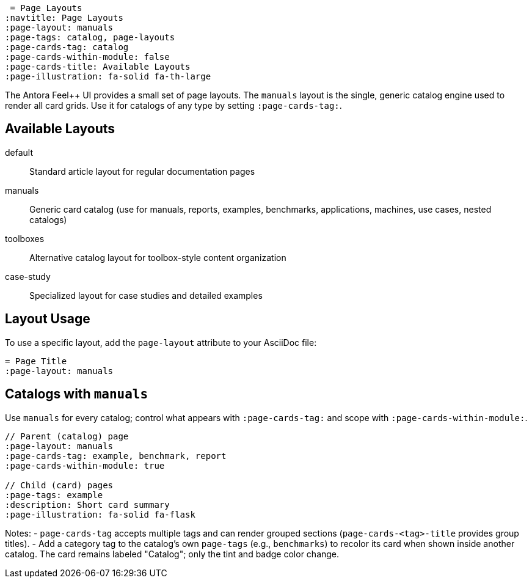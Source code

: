  = Page Layouts
:navtitle: Page Layouts
:page-layout: manuals
:page-tags: catalog, page-layouts
:page-cards-tag: catalog
:page-cards-within-module: false
:page-cards-title: Available Layouts
:page-illustration: fa-solid fa-th-large

The Antora Feel++ UI provides a small set of page layouts. The `manuals` layout is the single, generic catalog engine used to render all card grids. Use it for catalogs of any type by setting `:page-cards-tag:`.

== Available Layouts

default:: Standard article layout for regular documentation pages
manuals:: Generic card catalog (use for manuals, reports, examples, benchmarks, applications, machines, use cases, nested catalogs)
toolboxes:: Alternative catalog layout for toolbox-style content organization
case-study:: Specialized layout for case studies and detailed examples

== Layout Usage

To use a specific layout, add the `page-layout` attribute to your AsciiDoc file:

[source,asciidoc]
----
= Page Title
:page-layout: manuals
----

== Catalogs with `manuals`

Use `manuals` for every catalog; control what appears with `:page-cards-tag:` and scope with `:page-cards-within-module:`.

[source,asciidoc]
----
// Parent (catalog) page
:page-layout: manuals
:page-cards-tag: example, benchmark, report
:page-cards-within-module: true

// Child (card) pages
:page-tags: example
:description: Short card summary
:page-illustration: fa-solid fa-flask
----

Notes:
- `page-cards-tag` accepts multiple tags and can render grouped sections (`page-cards-<tag>-title` provides group titles).
- Add a category tag to the catalog’s own `page-tags` (e.g., `benchmarks`) to recolor its card when shown inside another catalog. The card remains labeled "Catalog"; only the tint and badge color change.
